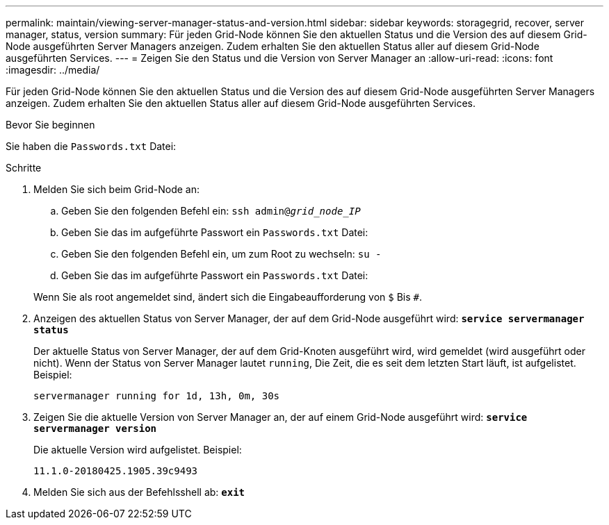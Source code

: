 ---
permalink: maintain/viewing-server-manager-status-and-version.html 
sidebar: sidebar 
keywords: storagegrid, recover, server manager, status, version 
summary: Für jeden Grid-Node können Sie den aktuellen Status und die Version des auf diesem Grid-Node ausgeführten Server Managers anzeigen. Zudem erhalten Sie den aktuellen Status aller auf diesem Grid-Node ausgeführten Services. 
---
= Zeigen Sie den Status und die Version von Server Manager an
:allow-uri-read: 
:icons: font
:imagesdir: ../media/


[role="lead"]
Für jeden Grid-Node können Sie den aktuellen Status und die Version des auf diesem Grid-Node ausgeführten Server Managers anzeigen. Zudem erhalten Sie den aktuellen Status aller auf diesem Grid-Node ausgeführten Services.

.Bevor Sie beginnen
Sie haben die `Passwords.txt` Datei:

.Schritte
. Melden Sie sich beim Grid-Node an:
+
.. Geben Sie den folgenden Befehl ein: `ssh admin@_grid_node_IP_`
.. Geben Sie das im aufgeführte Passwort ein `Passwords.txt` Datei:
.. Geben Sie den folgenden Befehl ein, um zum Root zu wechseln: `su -`
.. Geben Sie das im aufgeführte Passwort ein `Passwords.txt` Datei:


+
Wenn Sie als root angemeldet sind, ändert sich die Eingabeaufforderung von `$` Bis `#`.

. Anzeigen des aktuellen Status von Server Manager, der auf dem Grid-Node ausgeführt wird: `*service servermanager status*`
+
Der aktuelle Status von Server Manager, der auf dem Grid-Knoten ausgeführt wird, wird gemeldet (wird ausgeführt oder nicht). Wenn der Status von Server Manager lautet `running`, Die Zeit, die es seit dem letzten Start läuft, ist aufgelistet. Beispiel:

+
[listing]
----
servermanager running for 1d, 13h, 0m, 30s
----
. Zeigen Sie die aktuelle Version von Server Manager an, der auf einem Grid-Node ausgeführt wird: `*service servermanager version*`
+
Die aktuelle Version wird aufgelistet. Beispiel:

+
[listing]
----
11.1.0-20180425.1905.39c9493
----
. Melden Sie sich aus der Befehlsshell ab: `*exit*`

